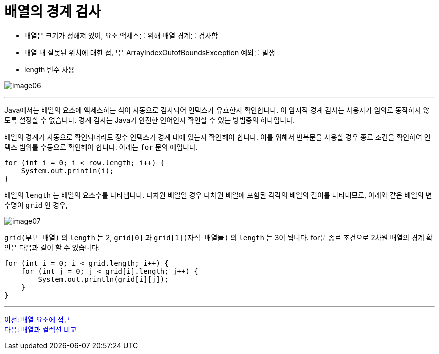 = 배열의 경계 검사

* 배열은 크기가 정해져 있어, 요소 액세스를 위해 배열 경계를 검사함
* 배열 내 잘못된 위치에 대한 접근은 ArrayIndexOutofBoundsException 예외를 발생
* length 변수 사용

image:./images/image06.png[]

---

Java에서는 배열의 요소에 액세스하는 식이 자동으로 검사되어 인덱스가 유효한지 확인합니다. 이 암시적 경계 검사는 사용자가 임의로 동작하지 않도록 설정할 수 없습니다. 경계 검사는 Java가 안전한 언어인지 확인할 수 있는 방법중의 하나입니다.

배열의 경계가 자동으로 확인되더라도 정수 인덱스가 경계 내에 있는지 확인해야 합니다. 이를 위해서 반복문을 사용할 경우 종료 조건을 확인하여 인덱스 범위를 수동으로 확인해야 합니다. 아래는 `for` 문의 예입니다.

[source, java]
----
for (int i = 0; i < row.length; i++) {
    System.out.println(i);
}
----

배열의 `length` 는 배열의 요소수를 나타냅니다. 다차원 배열일 경우 다차원 배열에 포함된 각각의 배열의 길이를 나타내므로, 아래와 같은 배열의 변수명이 `grid` 인 경우, 

image:./images/image07.png[]

`grid(부모 배열)` 의 `length` 는 2, `grid[0]` 과 `grid[1](자식 배열들)` 의 `length` 는 3이 됩니다. for문 종료 조건으로 2차원 배열의 경계 확인은 다음과 같이 할 수 있습니다:

[source, java]
----
for (int i = 0; i < grid.length; i++) {
    for (int j = 0; j < grid[i].length; j++) {
        System.out.println(grid[i][j]);
    }
}
----

---

link:./06_array_element_access.adoc[이전: 배열 요소에 접근] +
link:./08_array_collection.adoc[다음: 배열과 컬렉션 비교]